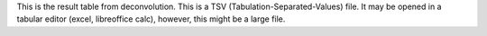 This is the result table from deconvolution. This is a  TSV (Tabulation-Separated-Values) file. It may be opened in a tabular editor (excel, libreoffice calc), however, this might be a large file.
